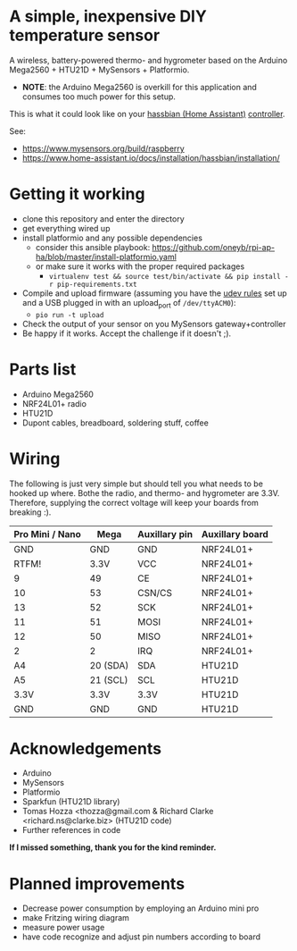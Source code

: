 * A simple, inexpensive DIY temperature sensor
A wireless, battery-powered thermo- and hygrometer based on the Arduino Mega2560 + HTU21D + MySensors + Platformio.
  - *NOTE*: the Arduino Mega2560 is overkill for this application and consumes too much power for this setup.
 
This is what it could look like on your [[https://www.home-assistant.io/][hassbian (Home Assistant)]] [[https://www.mysensors.org/build/raspberry][controller]].
[[file:img/setup.jpg]]

See:
  - https://www.mysensors.org/build/raspberry
  - https://www.home-assistant.io/docs/installation/hassbian/installation/

* Getting it working

  - clone this repository and enter the directory
  - get everything wired up
  - install platformio and any possible dependencies
    - consider this ansible playbook: https://github.com/oneyb/rpi-ap-ha/blob/master/install-platformio.yaml
    - or make sure it works with the proper required packages
      - ~virtualenv test && source test/bin/activate && pip install -r pip-requirements.txt~
  - Compile and upload firmware (assuming you have the [[https://docs.platformio.org/en/latest/faq.html#faq-udev-rules][udev rules]] set up and a USB plugged in with an upload_port of ~/dev/ttyACM0~):
    - ~pio run -t upload~
  - Check the output of your sensor on you MySensors gateway+controller
  - Be happy if it works. Accept the challenge if it doesn't ;).

* Parts list

  - Arduino Mega2560
  - NRF24L01+ radio
  - HTU21D
  - Dupont cables, breadboard, soldering stuff, coffee

* Wiring 
The following is just very simple but should tell you what needs to be hooked up where. Bothe the radio, and thermo- and hygrometer are 3.3V. Therefore, supplying the correct voltage will keep your boards from breaking :). 
| Pro Mini / Nano | Mega     | Auxillary pin | Auxillary board |
|-----------------+----------+---------------+-----------------|
| GND             | GND      | GND           | NRF24L01+       |
| RTFM!           | 3.3V     | VCC           | NRF24L01+       |
| 9               | 49       | CE            | NRF24L01+       |
| 10              | 53       | CSN/CS        | NRF24L01+       |
| 13              | 52       | SCK           | NRF24L01+       |
| 11              | 51       | MOSI          | NRF24L01+       |
| 12              | 50       | MISO          | NRF24L01+       |
| 2               | 2        | IRQ           | NRF24L01+       |
| A4              | 20 (SDA) | SDA           | HTU21D          |
| A5              | 21 (SCL) | SCL           | HTU21D          |
| 3.3V            | 3.3V     | 3.3V          | HTU21D          |
| GND             | GND      | GND           | HTU21D          |

* Acknowledgements
  - Arduino
  - MySensors
  - Platformio
  - Sparkfun (HTU21D library)
  - Tomas Hozza <thozza@gmail.com & Richard Clarke <richard.ns@clarke.biz> (HTU21D code)
  - Further references in code
  
*If I missed something, thank you for the kind reminder.*
* Planned improvements
  - Decrease power consumption by employing an Arduino mini pro
  - make Fritzing wiring diagram
  - measure power usage
  - have code recognize and adjust pin numbers according to board
    
